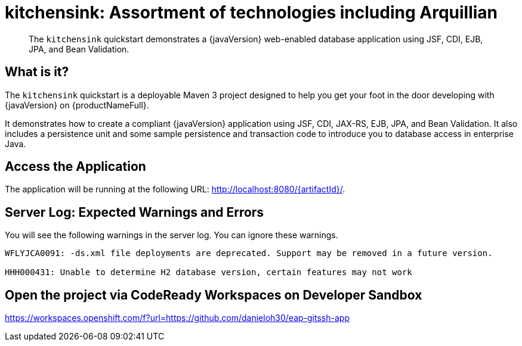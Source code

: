 
= kitchensink: Assortment of technologies including Arquillian

[abstract]
The `kitchensink` quickstart demonstrates a {javaVersion} web-enabled database application using JSF, CDI, EJB, JPA, and Bean Validation.

:standalone-server-type: default
:archiveType: war
:uses-h2:
:uses-ds-xml:

//*************************************************
// Shared CD and Product Release content
//*************************************************

== What is it?

The `kitchensink` quickstart is a deployable Maven 3 project designed to help you get your foot in the door developing with {javaVersion} on {productNameFull}.

It demonstrates how to create a compliant {javaVersion} application using JSF, CDI, JAX-RS, EJB, JPA, and Bean Validation. It also includes a persistence unit and some sample persistence and transaction code to introduce you to database access in enterprise Java.

== Access the Application

The application will be running at the following URL: http://localhost:8080/{artifactId}/.

== Server Log: Expected Warnings and Errors

You will see the following warnings in the server log. You can ignore these warnings.

[source,options="nowrap"]
----
WFLYJCA0091: -ds.xml file deployments are deprecated. Support may be removed in a future version.

HHH000431: Unable to determine H2 database version, certain features may not work
----

== Open the project via CodeReady Workspaces on Developer Sandbox

https://workspaces.openshift.com/f?url=https://github.com/danieloh30/eap-gitssh-app
